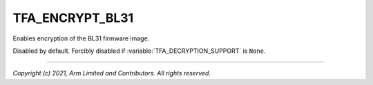 TFA_ENCRYPT_BL31
================

.. default-domain:: cmake

.. variable:: TFA_ENCRYPT_BL31

Enables encryption of the BL31 firmware image.

Disabled by default. Forcibly disabled if :variable:`TFA_DECRYPTION_SUPPORT` is
``None``.

--------------

*Copyright (c) 2021, Arm Limited and Contributors. All rights reserved.*

